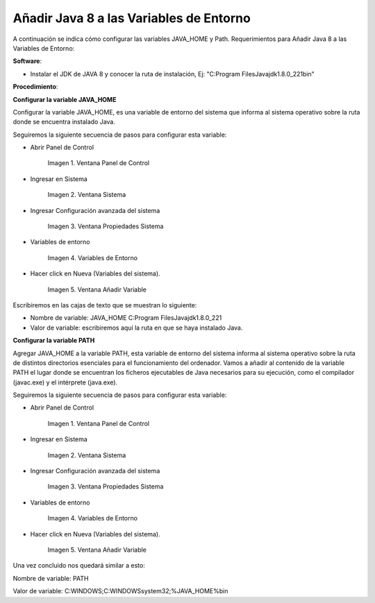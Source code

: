 .. |Panel de Control| image:: resorces/control-panel.png
.. |Ventana Sistema| image:: resorces/system-windows.png
.. |Ventana propiedades Sistema| image:: resorces/system-properties.png
.. |Variables de Entorno| image:: resorces/enverioment-variables.png
.. |Añadir Variable| image:: resorces/add-variable-path.png
 
.. _documento/agregar-java-8-al-path:
 
**Añadir Java 8 a las Variables de Entorno**
============================================

A continuación se indica cómo configurar las variables JAVA_HOME y Path. Requerimientos para Añadir Java 8 a las Variables de Entorno:

**Software**:

- Instalar el JDK de JAVA 8 y conocer la ruta de instalación, Ej: "C:\Program Files\Java\jdk1.8.0_221\bin"

**Procedimiento**:

**Configurar la variable JAVA_HOME**

Configurar la variable JAVA_HOME, es una variable de entorno del sistema que informa al sistema operativo sobre la ruta donde se encuentra instalado Java.

Seguiremos la siguiente secuencia de pasos para configurar esta variable:

- Abrir Panel de Control

    |Panel de Control|

    Imagen 1. Ventana Panel de Control

- Ingresar en Sistema

    |Ventana Sistema|

    Imagen 2. Ventana Sistema

- Ingresar Configuración avanzada del sistema

    |Ventana propiedades Sistema|

    Imagen 3. Ventana Propiedades Sistema

- Variables de entorno

    |Variables de Entorno|

    Imagen 4. Variables de Entorno

- Hacer click en Nueva (Variables del sistema).

    |Añadir Variable|

    Imagen 5. Ventana Añadir Variable

Escribiremos en las cajas de texto que se muestran lo siguiente:

- Nombre de variable: JAVA_HOME C:\Program Files\Java\jdk1.8.0_221

- Valor de variable: escribiremos aquí la ruta en que se haya instalado Java.

**Configurar la variable PATH**
 
Agregar JAVA_HOME a la variable PATH, esta variable de entorno del sistema informa al sistema operativo sobre la ruta de distintos directorios esenciales para el funcionamiento del ordenador. Vamos a añadir al contenido de la variable PATH el lugar donde se encuentran los ficheros ejecutables de Java necesarios para su ejecución, como el compilador (javac.exe) y el intérprete (java.exe).

Seguiremos la siguiente secuencia de pasos para configurar esta variable:

- Abrir Panel de Control

    |Panel de Control|

    Imagen 1. Ventana Panel de Control

- Ingresar en Sistema

    |Ventana Sistema|

    Imagen 2. Ventana Sistema

- Ingresar Configuración avanzada del sistema

    |Ventana propiedades Sistema|

    Imagen 3. Ventana Propiedades Sistema

- Variables de entorno

    |Variables de Entorno|

    Imagen 4. Variables de Entorno

- Hacer click en Nueva (Variables del sistema).

    |Añadir Variable|

    Imagen 5. Ventana Añadir Variable

Una vez concluido nos quedará similar a esto:

Nombre de variable: PATH

Valor de variable: C:\WINDOWS;C:\WINDOWS\system32;%JAVA_HOME%\bin

